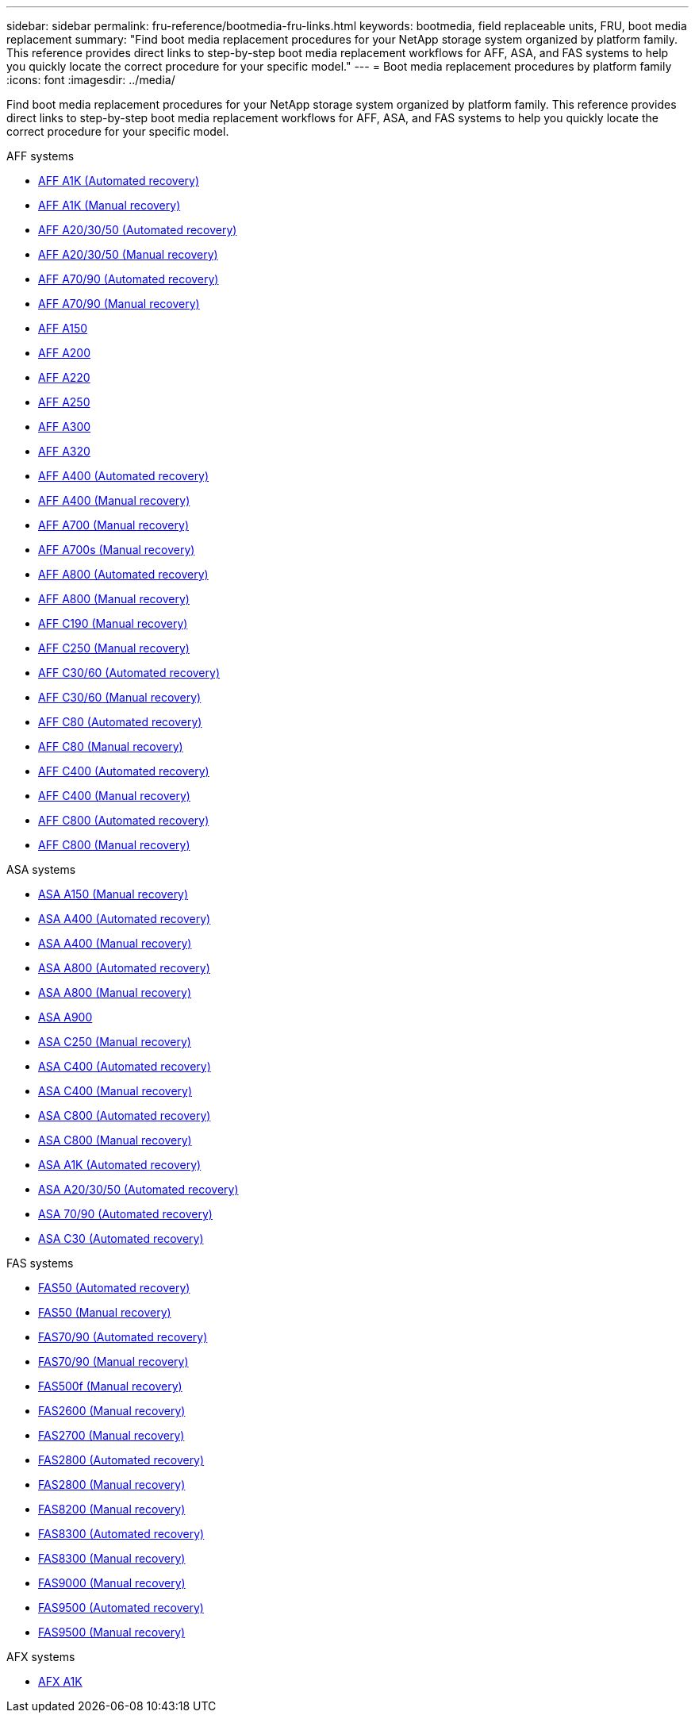 ---
sidebar: sidebar
permalink: fru-reference/bootmedia-fru-links.html
keywords: bootmedia, field replaceable units, FRU, boot media replacement
summary: "Find boot media replacement procedures for your NetApp storage system organized by platform family. This reference provides direct links to step-by-step boot media replacement workflows for AFF, ASA, and FAS systems to help you quickly locate the correct procedure for your specific model."
---
= Boot media replacement procedures by platform family
:icons: font
:imagesdir: ../media/

[.lead]
Find boot media replacement procedures for your NetApp storage system organized by platform family. This reference provides direct links to step-by-step boot media replacement workflows for AFF, ASA, and FAS systems to help you quickly locate the correct procedure for your specific model.

[role="tabbed-block"]
====
.AFF systems
--
* link:../a1k/bootmedia-replace-workflow-bmr.html[AFF A1K (Automated recovery)]
* link:../a1k/bootmedia-replace-workflow.html[AFF A1K (Manual recovery)]
* link:../a20-30-50/bootmedia-replace-workflow-bmr.html[AFF A20/30/50 (Automated recovery)]
* link:../a20-30-50/bootmedia-replace-workflow.html[AFF A20/30/50 (Manual recovery)]
* link:../a70-90/bootmedia-replace-workflow-bmr.html[AFF A70/90 (Automated recovery)]
* link:../a70-90/bootmedia-replace-workflow.html[AFF A70/90 (Manual recovery)]
* link:../a150/bootmedia-replace-overview.html[AFF A150]
* link:../a200/bootmedia-replace-overview.html[AFF A200]
* link:../a220/bootmedia-replace-overview.html[AFF A220]
* link:../a250/bootmedia-replace-overview.html[AFF A250]
* link:../a300/bootmedia-replace-overview.html[AFF A300]
* link:../a320/bootmedia-replace-overview.html[AFF A320]
* link:../a400/bootmedia-replace-workflow-bmr.html[AFF A400 (Automated recovery)]
* link:../a400/bootmedia-replace-workflow.html[AFF A400 (Manual recovery)]
* link:../a700/bootmedia-replace-overview.html[AFF A700 (Manual recovery)]
* link:../a700s/bootmedia-replace-overview.html[AFF A700s (Manual recovery)]
* link:../a800/bootmedia-replace-workflow-bmr.html[AFF A800 (Automated recovery)]
* link:../a800/bootmedia-replace-workflow.html[AFF A800 (Manual recovery)]
* link:../c190/bootmedia-replace-overview.html[AFF C190 (Manual recovery)]
* link:../c250/bootmedia-replace-overview.html[AFF C250 (Manual recovery)]
* link:../c30-60/bootmedia-replace-workflow-bmr.html[AFF C30/60 (Automated recovery)]
* link:../c30-60/bootmedia-replace-workflow.html[AFF C30/60 (Manual recovery)]
* link:../c80/bootmedia-replace-workflow-bmr.html[AFF C80 (Automated recovery)]
* link:../c80/bootmedia-replace-workflow.html[AFF C80 (Manual recovery)]
* link:../c400/bootmedia-replace-workflow-bmr.html[AFF C400 (Automated recovery)]
* link:../c400/bootmedia-replace-workflow.html[AFF C400 (Manual recovery)]
* link:../c800/bootmedia-replace-workflow-bmr.html[AFF C800 (Automated recovery)]
* link:../c800/bootmedia-replace-workflow.html[AFF C800 (Manual recovery)]
--

.ASA systems
--
* link:../asa150/bootmedia-replace-overview.html[ASA A150 (Manual recovery)]
* link:../asa400/bootmedia-replace-workflow-bmr.html[ASA A400 (Automated recovery)]
* link:../asa400/bootmedia-replace-workflow.html[ASA A400 (Manual recovery)]
* link:../asa800/bootmedia-replace-workflow-bmr.html[ASA A800 (Automated recovery)]
* link:../asa800/bootmedia-replace-workflow.html[ASA A800 (Manual recovery)]
* link:../asa900/bootmedia_replace_overview.html[ASA A900]
* link:../asa-c250/bootmedia-replace-overview.html[ASA C250 (Manual recovery)]
* link:../asa-c400/bootmedia-replace-workflow-bmr.html[ASA C400 (Automated recovery)]
* link:../asa-c400/bootmedia-replace-workflow.html[ASA C400 (Manual recovery)]
* link:../asa-c800/bootmedia-replace-workflow-bmr.html[ASA C800 (Automated recovery)]
* link:../asa-c800/bootmedia-replace-workflow.html[ASA C800 (Manual recovery)]
* link:../asa-r2-a1k/bootmedia-replace-workflow-bmr.html[ASA A1K (Automated recovery)]
* link:../asa-r2-a20-30-50/bootmedia-replace-workflow-bmr.html[ASA A20/30/50 (Automated recovery)]
* link:../asa-r2-70-90/bootmedia-replace-workflow-bmr.html[ASA 70/90 (Automated recovery)]
* link:../asa-r2-c30/bootmedia-replace-workflow-bmr.html[ASA C30 (Automated recovery)]
--


.FAS systems
--
* link:../fas50/bootmedia-replace-workflow-bmr.html[FAS50 (Automated recovery)]
* link:../fas50/bootmedia-replace-workflow.html[FAS50 (Manual recovery)]
* link:../fas-70-90/bootmedia-replace-workflow-bmr.html[FAS70/90 (Automated recovery)]
* link:../fas-70-90/bootmedia-replace-workflow.html[FAS70/90 (Manual recovery)]
* link:../fas500f/bootmedia-replace-overview.html[FAS500f (Manual recovery)]
* link:../fas2600/bootmedia-replace-overview.html[FAS2600 (Manual recovery)]
* link:../fas2700/bootmedia-replace-overview.html[FAS2700 (Manual recovery)]
* link:../fas2800/bootmedia-replace-workflow-bmr.html[FAS2800 (Automated recovery)]
* link:../fas2800/bootmedia-replace-workflow.html[FAS2800 (Manual recovery)]
* link:../fas8200/bootmedia-replace-overview.html[FAS8200 (Manual recovery)]
* link:../fas8300/bootmedia-replace-workflow-bmr.html[FAS8300 (Automated recovery)]
* link:../fas8300/bootmedia-replace-workflow.html[FAS8300 (Manual recovery)]
* link:../fas9000/bootmedia-replace-overview.html[FAS9000 (Manual recovery)]
* link:../fas9500/bootmedia-replace-workflow-bmr.html[FAS9500 (Automated recovery)]
* link:../fas9500/bootmedia-replace-workflow.html[FAS9500 (Manual recovery)]
--

.AFX systems
--
* link:../afx-1k/bootmedia-replace-workflow.html[AFX A1K]
--
====

// 2025-09-18: ontap-systems-internal/issues/769
// 2025-10-21: ontap-systems-internal/issues/1370